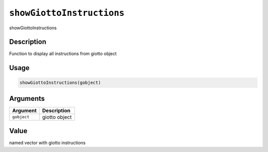 
``showGiottoInstructions``
==============================

showGiottoInstructions

Description
-----------

Function to display all instructions from giotto object

Usage
-----

.. code-block:: r

   showGiottoInstructions(gobject)

Arguments
---------

.. list-table::
   :header-rows: 1

   * - Argument
     - Description
   * - ``gobject``
     - giotto object


Value
-----

named vector with giotto instructions
